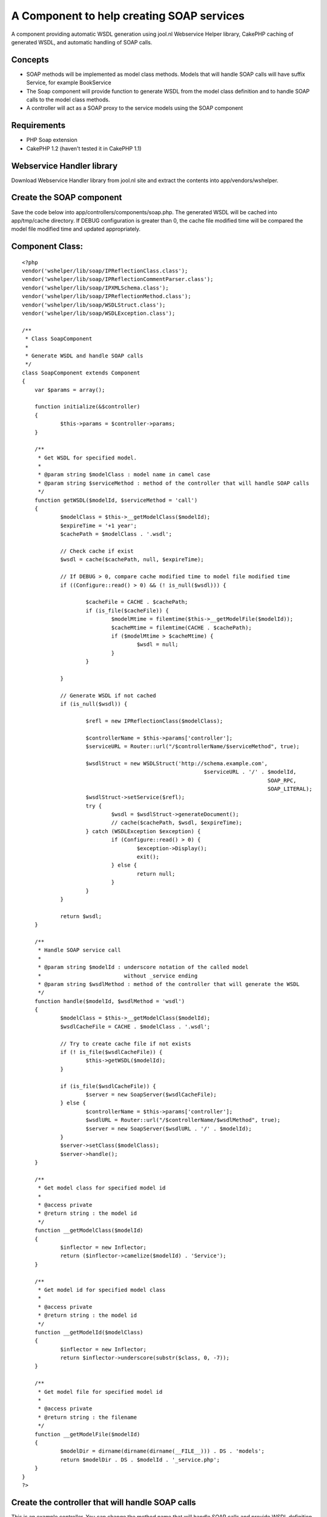 A Component to help creating SOAP services
==========================================

A component providing automatic WSDL generation using jool.nl
Webservice Helper library, CakePHP caching of generated WSDL, and
automatic handling of SOAP calls.


Concepts
````````

+ SOAP methods will be implemented as model class methods. Models that
  will handle SOAP calls will have suffix Service, for example
  BookService
+ The Soap component will provide function to generate WSDL from the
  model class definition and to handle SOAP calls to the model class
  methods.
+ A controller will act as a SOAP proxy to the service models using
  the SOAP component



Requirements
````````````

+ PHP Soap extension
+ CakePHP 1.2 (haven't tested it in CakePHP 1.1)



Webservice Handler library
``````````````````````````
Download Webservice Handler library from jool.nl site and extract the
contents into app/vendors/wshelper.


Create the SOAP component
`````````````````````````
Save the code below into app/controllers/components/soap.php.
The generated WSDL will be cached into app/tmp/cache directory. If
DEBUG configuration
is greater than 0, the cache file modified time will be compared the
model file
modified time and updated appropriately.


Component Class:
````````````````

::

    <?php 
    vendor('wshelper/lib/soap/IPReflectionClass.class');
    vendor('wshelper/lib/soap/IPReflectionCommentParser.class');
    vendor('wshelper/lib/soap/IPXMLSchema.class');
    vendor('wshelper/lib/soap/IPReflectionMethod.class');
    vendor('wshelper/lib/soap/WSDLStruct.class');
    vendor('wshelper/lib/soap/WSDLException.class');
    
    /**
     * Class SoapComponent
     *
     * Generate WSDL and handle SOAP calls
     */
    class SoapComponent extends Component
    {
    	var $params = array();
    
    	function initialize(&$controller)
    	{
    		$this->params = $controller->params;
    	}
    	
    	/**
    	 * Get WSDL for specified model.
    	 *
    	 * @param string $modelClass : model name in camel case
    	 * @param string $serviceMethod : method of the controller that will handle SOAP calls
    	 */
    	function getWSDL($modelId, $serviceMethod = 'call')
    	{
    		$modelClass = $this->__getModelClass($modelId);
    		$expireTime = '+1 year';
    		$cachePath = $modelClass . '.wsdl';
    		
    		// Check cache if exist
    		$wsdl = cache($cachePath, null, $expireTime);
    
    		// If DEBUG > 0, compare cache modified time to model file modified time
    		if ((Configure::read() > 0) && (! is_null($wsdl))) {
    
    			$cacheFile = CACHE . $cachePath;
    			if (is_file($cacheFile)) {
    				$modelMtime = filemtime($this->__getModelFile($modelId));
    				$cacheMtime = filemtime(CACHE . $cachePath);
    				if ($modelMtime > $cacheMtime) {
    					$wsdl = null;
    				}
    			}
    
    		}
    		
    		// Generate WSDL if not cached
    		if (is_null($wsdl)) {
    		
    			$refl = new IPReflectionClass($modelClass);
    			
    			$controllerName = $this->params['controller'];
    			$serviceURL = Router::url("/$controllerName/$serviceMethod", true);
    
    			$wsdlStruct = new WSDLStruct('http://schema.example.com', 
    					                     $serviceURL . '/' . $modelId, 
    										 SOAP_RPC, 
    										 SOAP_LITERAL);
    			$wsdlStruct->setService($refl);
    			try {
    				$wsdl = $wsdlStruct->generateDocument();
    				// cache($cachePath, $wsdl, $expireTime);
    			} catch (WSDLException $exception) {
    				if (Configure::read() > 0) {
    					$exception->Display();
    					exit();
    				} else {
    					return null;
    				}
    			}
    		}
    
    		return $wsdl;
    	}
    
    	/**
    	 * Handle SOAP service call
    	 *
    	 * @param string $modelId : underscore notation of the called model
    	 *                          without _service ending
    	 * @param string $wsdlMethod : method of the controller that will generate the WSDL
    	 */
    	function handle($modelId, $wsdlMethod = 'wsdl')
    	{
    		$modelClass = $this->__getModelClass($modelId);
    		$wsdlCacheFile = CACHE . $modelClass . '.wsdl';
    
    		// Try to create cache file if not exists
    		if (! is_file($wsdlCacheFile)) {
    			$this->getWSDL($modelId);
    		}
    
    		if (is_file($wsdlCacheFile)) {
    			$server = new SoapServer($wsdlCacheFile);
    		} else {
    			$controllerName = $this->params['controller'];
    			$wsdlURL = Router::url("/$controllerName/$wsdlMethod", true);
    			$server = new SoapServer($wsdlURL . '/' . $modelId);
    		}
    		$server->setClass($modelClass);
    		$server->handle();
    	}
    
    	/**
    	 * Get model class for specified model id
    	 *
    	 * @access private
    	 * @return string : the model id
    	 */
    	function __getModelClass($modelId)
    	{
    		$inflector = new Inflector;
    		return ($inflector->camelize($modelId) . 'Service');
    	}
    
    	/**
    	 * Get model id for specified model class
    	 *
    	 * @access private
    	 * @return string : the model id
    	 */
    	function __getModelId($modelClass)
    	{
    		$inflector = new Inflector;
    		return $inflector->underscore(substr($class, 0, -7));
    	}
    
    	/**
    	 * Get model file for specified model id
    	 *
    	 * @access private
    	 * @return string : the filename
    	 */
    	function __getModelFile($modelId)
    	{
    		$modelDir = dirname(dirname(dirname(__FILE__))) . DS . 'models';
    		return $modelDir . DS . $modelId . '_service.php';
    	}
    }
    ?>



Create the controller that will handle SOAP calls
`````````````````````````````````````````````````
This is an example controller. You can change the method name
that will handle SOAP calls and provide WSDL definition as you wish.
But don't forget to change the arguments to the handle and
getWSDL methods.
Save the file into app/controllers/service_controller.php

Controller Class:
`````````````````

::

    <?php 
    class ServiceController extends AppController
    {
    	public $name = 'Service';
    	public $uses = array('TestService');
    	public $helpers = array();
    	public $components = array('Soap');
    
    	/**
    	 * Handle SOAP calls
    	 */
    	function call($model)
    	{
    		$this->autoRender = FALSE;
    		$this->Soap->handle($model, 'wsdl');
    	}
    
    	/**
    	 * Provide WSDL for a model
    	 */
    	function wsdl($model)
    	{
    		$this->autoRender = FALSE;
    		header('Content-Type: text/xml'); // Add encoding if this doesn't work e.g. header('Content-Type: text/xml; charset=UTF-8'); 
    		echo $this->Soap->getWSDL($model, 'call');
    	}
    }
    ?>



Create the service model
````````````````````````
This is a test model. Save it into app/models/test_service.php. Note
that the webservice handler library parses the method comments to
create the WSDL, so you'll need to make sure that all the function
parameters and return value are documented in the function docblock.
Make sure that you specify the type of each parameters and make sure
the ordering matches the order of the parameters in the function.
(Thanks to Brett Nemeroff for pointing this).


Model Class:
````````````

::

    <?php 
    class TestService extends AppModel
    {
    	var $name = 'TestService';
    	var $useTable = false;
    
    	/**
    	 * Divide two numbers
    	 *
    	 * @param float $a
    	 * @param float $b
    	 * @return float
    	 */
    	function divide($a, $b)
    	{
    		if ($b != 0) {
    			return $a / $b;
    		}
    		return 0;
    	}
    }
    ?>



Testing the service
```````````````````
My favorite tool for testing SOAP services is SoapUI. You can use it
or your
favorite tool to test the service. To access the WSDL, direct your
tool to
http://yourhost/service/wsdl/test. The SOAPAction URL will be
http://yourhost/service/call/test.



.. author:: char101
.. categories:: articles, components
.. tags:: soap,component,webservice,Components

